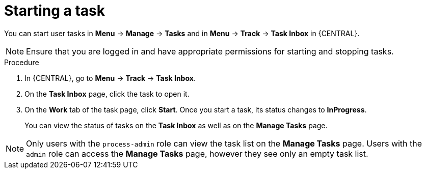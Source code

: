 [id='interacting-with-processes-starting-tasks-proc']
= Starting a task

You can start user tasks in *Menu* -> *Manage* -> *Tasks* and in *Menu* -> *Track* -> *Task Inbox* in {CENTRAL}.

[NOTE]
====
Ensure that you are logged in and have appropriate permissions for starting and stopping tasks.
====

.Procedure
. In {CENTRAL}, go to *Menu* -> *Track* -> *Task Inbox*.
. On the *Task Inbox* page, click the task to open it.
. On the *Work* tab of the task page, click *Start*. Once you start a task, its status changes to *InProgress*.
+
You can view the status of tasks on the *Task Inbox* as well as on the *Manage Tasks* page.

[NOTE]
====
Only users with the `process-admin` role can view the task list on the *Manage Tasks* page. Users with the `admin` role can access the *Manage Tasks* page, however they see only an empty task list.
====
